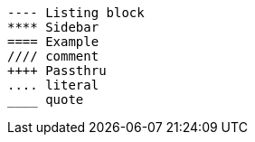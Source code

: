 [source,python]
====
    ---- Listing block
    **** Sidebar
    ==== Example
    //// comment
    ++++ Passthru
    .... literal
    ____ quote
====

